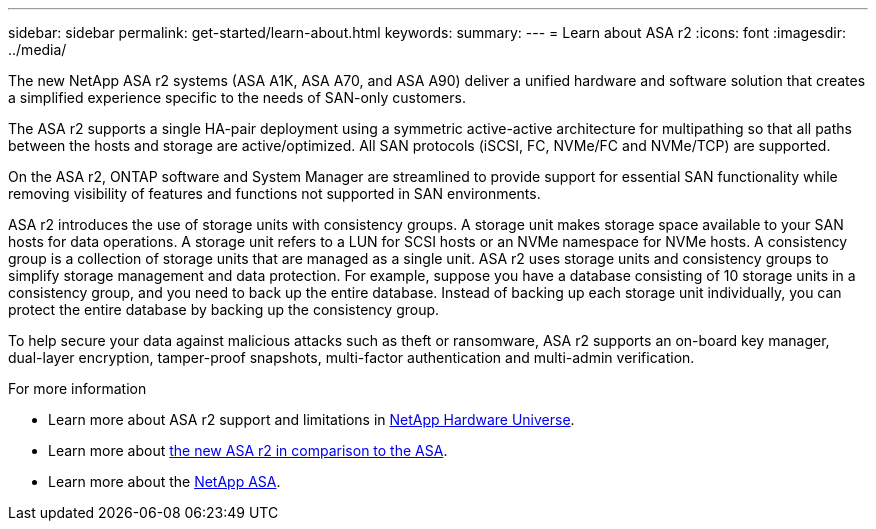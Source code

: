---
sidebar: sidebar
permalink: get-started/learn-about.html
keywords: 
summary: 
---
= Learn about ASA r2
:icons: font
:imagesdir: ../media/

[.lead]

The new NetApp ASA r2 systems (ASA A1K, ASA A70, and ASA A90) deliver a unified hardware and software solution that creates a simplified experience specific to the needs of SAN-only customers.

The ASA r2 supports a single HA-pair deployment using a symmetric active-active architecture for multipathing so that all paths between the hosts and storage are active/optimized.  All SAN protocols (iSCSI, FC, NVMe/FC and NVMe/TCP) are supported.

On the ASA r2, ONTAP software and System Manager are streamlined to provide support for essential SAN functionality while removing visibility of features and functions not supported in SAN environments.  

ASA r2 introduces the use of storage units with consistency groups.  A storage unit makes storage space available to your SAN hosts for data operations. A storage unit refers to a LUN for SCSI hosts or an NVMe namespace for NVMe hosts. A consistency group is a collection of storage units that are managed as a single unit.  ASA r2 uses storage units and consistency groups to simplify storage management and data protection.  For example, suppose you have a database consisting of 10 storage units in a consistency group, and you need to back up the entire database. Instead of backing up each storage unit individually, you can protect the entire database by backing up the consistency group.

To help secure your data against malicious attacks such as theft or ransomware, ASA r2 supports an on-board key manager, dual-layer encryption, tamper-proof snapshots, multi-factor authentication and multi-admin verification.

.For more information

* Learn more about ASA r2 support and limitations in link:hwu.netapp.com[NetApp Hardware Universe^].
* Learn more about link:../learn-more/hardware-comparison.html[the new ASA r2 in comparison to the ASA].
* Learn more about the link:https://www.netapp.com/pdf.html?item=/media/85736-ds-4254-asa.pdf[NetApp ASA].
